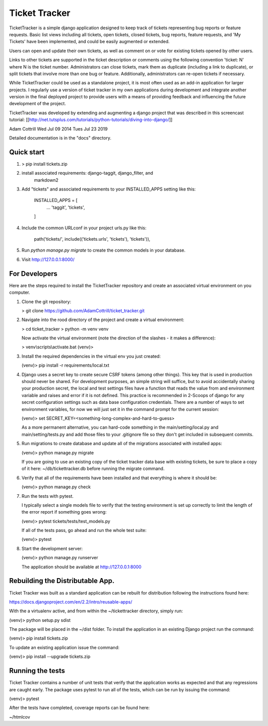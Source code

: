 =====
Ticket Tracker
=====

TicketTracker is a simple django application designed to keep track
of tickets representing bug reports or feature requests.  Basic list
views including all tickets, open tickets, closed tickets, bug
reports, feature requests, and 'My Tickets' have been implemented,
and could be easily augmented or extended.

Users can open and update their own tickets, as well as comment on or
vote for existing tickets opened by other users.

Links to other tickets are supported in the ticket description or
comments using the following convention 'ticket: N' where N is the
ticket number.  Administrators can close tickets, mark them as
duplicate (including a link to duplicate), or split tickets that
involve more than one bug or feature.  Additionally, administrators
can re-open tickets if necessary.

While TicketTracker could be used as a standalone project, it is most
often used as an add-in application for larger projects.  I regularly
use a version of ticket tracker in my own applications during
development and integrate another version in the final deployed
project to provide users with a means of providing feedback and
influencing the future development of the project.


TicketTracker was developed by extending and augmenting a django
project that was described in this screencast tutorial:
[[http://net.tutsplus.com/tutorials/python-tutorials/diving-into-django/]]

Adam Cottrill
Wed Jul 09 2014
Tues Jul 23 2019



Detailed documentation is in the "docs" directory.

Quick start
-----------

1. > pip install tickets.zip

2.  install associated requirements: django-taggit, django_filter, and
     markdown2

3. Add "tickets" and associated requirements to your INSTALLED_APPS setting like this:

    INSTALLED_APPS = [
        ...
        'taggit',
        'tickets',
    ]

4. Include the common URLconf in your project urls.py like this:

    path('tickets/', include(('tickets.urls', 'tickets'), 'tickets')),

5. Run `python manage.py migrate` to create the common models in your database.

6. Visit http://127.0.0.1:8000/


For Developers
--------------------------

Here are the steps required to install the TicketTracker repository
and create an associated virtual environment on you computer.

1. Clone the git repository:

   > git clone https://github.com/AdamCottrill/ticket_tracker.git

2. Navigate into the rood directory of the project and create a
   virtual environment:

   > cd ticket_tracker
   > python -m venv venv

   Now activate the virtual environment (note the direction of the
   slashes - it makes a difference):

   > venv\\scripts\\activate.bat
   (venv)>

3. Install the required dependencies in the virtual env you just created:

   (venv)> pip install -r requirements/local.txt

4. Django uses a secret key to create secure CSRF tokens (among other
   things). This key that is used in production should never be
   shared. For development purposes, an simple string will suffice,
   but to avoid accidentally sharing your production secret, the local
   and test settings files have a function that reads the value from
   and environment variable and raises and error if it is not defined.
   This practice is recommended in 2-Scoops of django for any secret
   configuration settings such as data base configuration
   credentials.  There are a number of ways to set environment
   variables, for now we will just set it in the command prompt for
   the current session:

   (venv)> set SECRET_KEY=<something-long-complex-and-hard-to-guess>

   As a more permanent alternative, you can hard-code something in the
   main/setting/local.py and main/setting/tests.py and add those files
   to your .gitignore file so they don't get included in subsequent
   commits.


5. Run migrations to create database and update all of the migrations
   associated with installed apps:

   (venv)> python manage.py migrate

   If you are going to use an existing copy of the ticket tracker data
   base with existing tickets, be sure to place a copy of it here:
   ~/db/tickettracker.db before running the migrate command.

6. Verify that all of the requirements have been installed and that
   everything is where it should be:

   (venv)> python manage.py check

7. Run the tests with pytest.

   I typically select a single models file to verify that the testing
   environment is set up correctly to limit the length of the error
   report if something goes wrong:

   (venv)> pytest tickets/tests/test_models.py

   If all of the tests pass, go ahead and run the whole test suite:

   (venv)> pytest

8. Start the development server:

   (venv)> python manage.py runserver

   The application should be available at http://127.0.0.1:8000


Rebuilding the Distributable App.
---------------------------------

Ticket Tracker was built as a standard application can be rebuilt for
distribution following the instructions found here:

https://docs.djangoproject.com/en/2.2/intro/reusable-apps/

With the a virtualenv active, and from within the
~/tickettracker directory, simply run:

(venv)> python setup.py sdist

The package will be placed in the ~/dist folder.  To install the
application in an existing Django project run the command:

(venv)> pip install tickets.zip

To update an existing application issue the command:

(venv)> pip install --upgrade tickets.zip


Running the tests
-----------------

Ticket Tracker contains a number of unit tests that verify that the
application works as expected and that any regressions are caught
early. The package uses pytest to run all of the tests, which can be
run by issuing the command:

(venv)> pytest

After the tests have completed, coverage reports can be found here:

~/htmlcov
